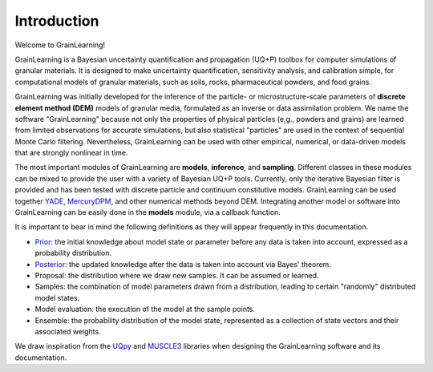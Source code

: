 Introduction
============

Welcome to GrainLearning!

GrainLearning is a Bayesian uncertainty quantification and propagation (UQ+P) toolbox
for computer simulations of granular materials.
It is designed to make uncertainty quantification, sensitivity analysis, and calibration simple,
for computational models of granular materials, such as soils, rocks, pharmaceutical powders, and food grains.

GrainLearning was initially developed for the inference of the particle- or microstructure-scale parameters
of **discrete element method (DEM)** models of granular media, formulated as an inverse or data assimilation problem.
We name the software "GrainLearning" because not only the properties of physical particles
(e,g., powders and grains) are learned from limited observations for accurate simulations,
but also statistical "particles" are used in the context of sequential Monte Carlo filtering.
Nevertheless, GrainLearning can be used with other empirical, numerical, or data-driven models
that are strongly nonlinear in time.

The most important modules of GrainLearning are **models**,  **inference**, and **sampling**.
Different classes in these modules can be mixed to provide the user with a variety of Bayesian UQ+P tools.
Currently, only the iterative Bayesian filter is provided and has been tested
with discrete particle and continuum constitutive models.
GrainLearning can be used together `YADE <http://yade-dem.org/>`_,
`MercuryDPM <https://www.mercurydpm.org/>`_, and other numerical methods beyond DEM.
Integrating another model or software into GrainLearning can be easily done
in the **models** module, via a callback function.

It is important to bear in mind the following definitions as they will appear frequently in this documentation.

- `Prior <https://en.wikipedia.org/wiki/Prior_probability>`_: the initial knowledge about model state or parameter before any data is taken into account, expressed as a probability distribution.
- `Posterior <https://en.wikipedia.org/wiki/Posterior_probability>`_: the updated knowledge after the data is taken into account via Bayes' theorem.
- Proposal: the distribution where we draw new samples. It can be assumed or learned.
- Samples: the combination of model parameters drawn from a distribution, leading to certain "randomly" distributed model states.
- Model evaluation: the execution of the model at the sample points.
- Ensemble: the probability distribution of the model state, represented as a collection of state vectors and their associated weights.

We draw inspiration from the `UQpy <https://uqpyproject.readthedocs.io/en/latest/index.html>`_ and `MUSCLE3 <https://muscle3.readthedocs.io/en/latest/index.html>`_ libraries when designing the GrainLearning software and its documentation.
